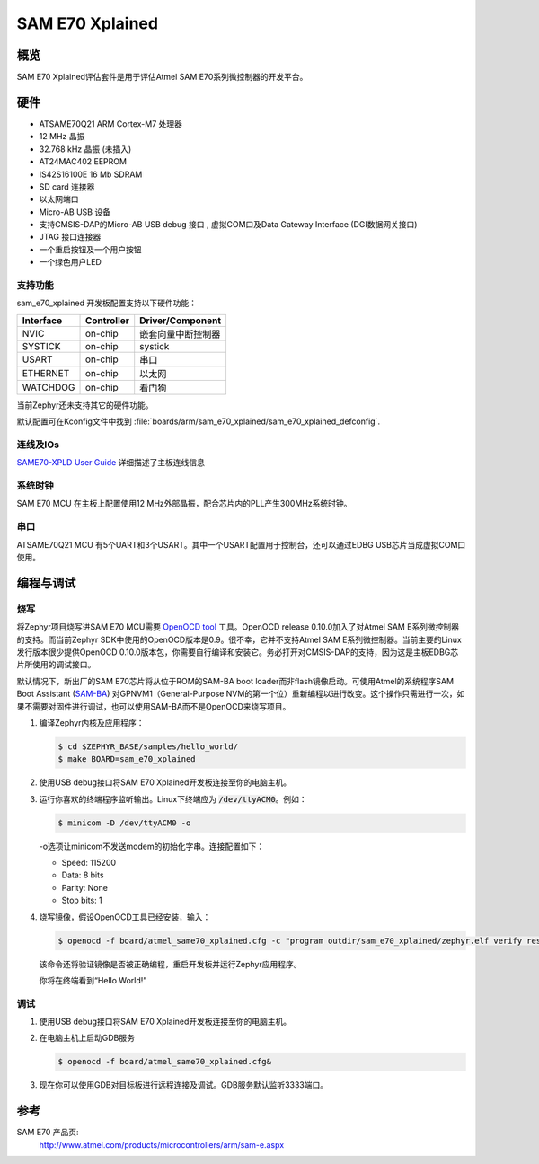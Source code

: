 .. _sam_e70_xplained:

SAM E70 Xplained
################

概览
********

SAM E70 Xplained评估套件是用于评估Atmel SAM E70系列微控制器的开发平台。

硬件
********

- ATSAME70Q21 ARM Cortex-M7 处理器
- 12 MHz 晶振
- 32.768 kHz 晶振 (未插入)
- AT24MAC402 EEPROM
- IS42S16100E 16 Mb SDRAM
- SD card 连接器
- 以太网端口
- Micro-AB USB 设备
- 支持CMSIS-DAP的Micro-AB USB debug 接口 , 虚拟COM口及Data Gateway Interface (DGI数据网关接口)
- JTAG 接口连接器
- 一个重启按钮及一个用户按钮
- 一个绿色用户LED

支持功能
==================

sam_e70_xplained 开发板配置支持以下硬件功能：

+-----------+------------+-------------------------------------+
| Interface | Controller | Driver/Component                    |
+===========+============+=====================================+
| NVIC      | on-chip    | 嵌套向量中断控制器                  |
+-----------+------------+-------------------------------------+
| SYSTICK   | on-chip    | systick                             |
+-----------+------------+-------------------------------------+
| USART     | on-chip    | 串口                                |
+-----------+------------+-------------------------------------+
| ETHERNET  | on-chip    | 以太网                              |
+-----------+------------+-------------------------------------+
| WATCHDOG  | on-chip    | 看门狗                              |
+-----------+------------+-------------------------------------+

当前Zephyr还未支持其它的硬件功能。

默认配置可在Kconfig文件中找到
:file:`boards/arm/sam_e70_xplained/sam_e70_xplained_defconfig`.

连线及IOs
===================

`SAME70-XPLD User Guide`_ 详细描述了主板连线信息

系统时钟
============

SAM E70 MCU 在主板上配置使用12 MHz外部晶振，配合芯片内的PLL产生300MHz系统时钟。

串口
===========

ATSAME70Q21 MCU 有5个UART和3个USART。其中一个USART配置用于控制台，还可以通过EDBG USB芯片当成虚拟COM口使用。

编程与调试
*************************

烧写
========

将Zephyr项目烧写进SAM E70 MCU需要 `OpenOCD tool`_ 工具。OpenOCD release 0.10.0加入了对Atmel SAM E系列微控制器的支持。而当前Zephyr SDK中使用的OpenOCD版本是0.9。很不幸，它并不支持Atmel SAM E系列微控制器。当前主要的Linux发行版本很少提供OpenOCD 0.10.0版本包，你需要自行编译和安装它。务必打开对CMSIS-DAP的支持，因为这是主板EDBG芯片所使用的调试接口。

默认情况下，新出厂的SAM E70芯片将从位于ROM的SAM-BA boot loader而非flash镜像启动。可使用Atmel的系统程序SAM Boot Assistant (`SAM-BA`_) 对GPNVM1（General-Purpose NVM的第一个位）重新编程以进行改变。这个操作只需进行一次，如果不需要对固件进行调试，也可以使用SAM-BA而不是OpenOCD来烧写项目。

#. 编译Zephyr内核及应用程序：

   .. code-block:: console

      $ cd $ZEPHYR_BASE/samples/hello_world/
      $ make BOARD=sam_e70_xplained

#. 使用USB debug接口将SAM E70 Xplained开发板连接至你的电脑主机。

#. 运行你喜欢的终端程序监听输出。Linux下终端应为 :code:`/dev/ttyACM0`。例如：

   .. code-block:: console

      $ minicom -D /dev/ttyACM0 -o

   -o选项让minicom不发送modem的初始化字串。连接配置如下：

   - Speed: 115200
   - Data: 8 bits
   - Parity: None
   - Stop bits: 1

#. 烧写镜像，假设OpenOCD工具已经安装，输入：

   .. code-block:: console

      $ openocd -f board/atmel_same70_xplained.cfg -c "program outdir/sam_e70_xplained/zephyr.elf verify reset exit"

   该命令还将验证镜像是否被正确编程，重启开发板并运行Zephyr应用程序。

   你将在终端看到“Hello World!”

调试
=========

#. 使用USB debug接口将SAM E70 Xplained开发板连接至你的电脑主机。

#. 在电脑主机上启动GDB服务

   .. code-block:: console

      $ openocd -f board/atmel_same70_xplained.cfg&

#. 现在你可以使用GDB对目标板进行远程连接及调试。GDB服务默认监听3333端口。

参考
**********

SAM E70 产品页:
    http://www.atmel.com/products/microcontrollers/arm/sam-e.aspx

.. _SAME70-XPLD User Guide:
    http://www.atmel.com/Images/Atmel-44050-Cortex-M7-Microcontroller-SAM-E70-XPLD-Xplained_User-guide.pdf

.. _OpenOCD tool:
    http://openocd.org/

.. _SAM-BA:
    http://www.atmel.com/tools/ATMELSAM-BAIN-SYSTEMPROGRAMMER.aspx
